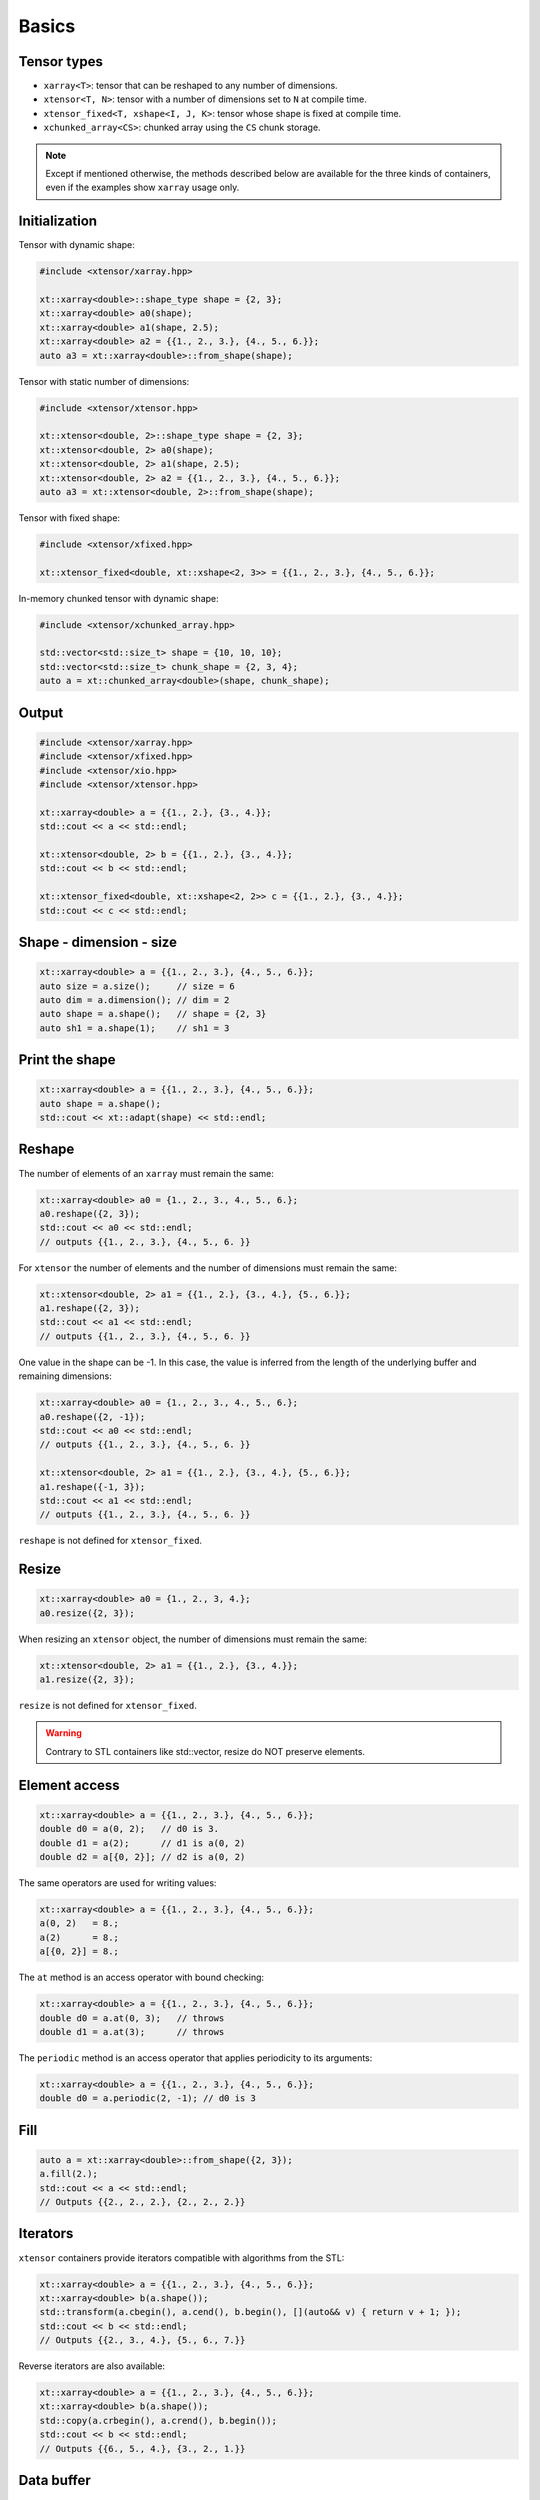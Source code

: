 .. Copyright (c) 2016, Johan Mabille, Sylvain Corlay and Wolf Vollprecht

   Distributed under the terms of the BSD 3-Clause License.

   The full license is in the file LICENSE, distributed with this software.

Basics
======

Tensor types
------------

- ``xarray<T>``: tensor that can be reshaped to any number of dimensions.
- ``xtensor<T, N>``: tensor with a number of dimensions set to ``N`` at compile time.
- ``xtensor_fixed<T, xshape<I, J, K>``: tensor whose shape is fixed at compile time.
- ``xchunked_array<CS>``: chunked array using the ``CS`` chunk storage.

.. note::

   Except if mentioned otherwise, the methods described below are available for the
   three kinds of containers, even if the examples show ``xarray`` usage only.

Initialization
--------------

Tensor with dynamic shape:

.. code::

    #include <xtensor/xarray.hpp>

    xt::xarray<double>::shape_type shape = {2, 3};
    xt::xarray<double> a0(shape);
    xt::xarray<double> a1(shape, 2.5);
    xt::xarray<double> a2 = {{1., 2., 3.}, {4., 5., 6.}};
    auto a3 = xt::xarray<double>::from_shape(shape);

Tensor with static number of dimensions:

.. code::

    #include <xtensor/xtensor.hpp>

    xt::xtensor<double, 2>::shape_type shape = {2, 3};
    xt::xtensor<double, 2> a0(shape);
    xt::xtensor<double, 2> a1(shape, 2.5);
    xt::xtensor<double, 2> a2 = {{1., 2., 3.}, {4., 5., 6.}};
    auto a3 = xt::xtensor<double, 2>::from_shape(shape);

Tensor with fixed shape:

.. code::

    #include <xtensor/xfixed.hpp>

    xt::xtensor_fixed<double, xt::xshape<2, 3>> = {{1., 2., 3.}, {4., 5., 6.}};

In-memory chunked tensor with dynamic shape:

.. code::

    #include <xtensor/xchunked_array.hpp>

    std::vector<std::size_t> shape = {10, 10, 10};
    std::vector<std::size_t> chunk_shape = {2, 3, 4};
    auto a = xt::chunked_array<double>(shape, chunk_shape);

Output
------

.. code::

    #include <xtensor/xarray.hpp>
    #include <xtensor/xfixed.hpp>
    #include <xtensor/xio.hpp>
    #include <xtensor/xtensor.hpp>

    xt::xarray<double> a = {{1., 2.}, {3., 4.}};
    std::cout << a << std::endl;

    xt::xtensor<double, 2> b = {{1., 2.}, {3., 4.}};
    std::cout << b << std::endl;

    xt::xtensor_fixed<double, xt::xshape<2, 2>> c = {{1., 2.}, {3., 4.}};
    std::cout << c << std::endl;

Shape - dimension - size
------------------------

.. code::

    xt::xarray<double> a = {{1., 2., 3.}, {4., 5., 6.}};
    auto size = a.size();     // size = 6
    auto dim = a.dimension(); // dim = 2
    auto shape = a.shape();   // shape = {2, 3}
    auto sh1 = a.shape(1);    // sh1 = 3

Print the shape
---------------

.. code::

    xt::xarray<double> a = {{1., 2., 3.}, {4., 5., 6.}};
    auto shape = a.shape();
    std::cout << xt::adapt(shape) << std::endl;

Reshape
-------

The number of elements of an ``xarray`` must remain the same:

.. code::

    xt::xarray<double> a0 = {1., 2., 3., 4., 5., 6.};
    a0.reshape({2, 3});
    std::cout << a0 << std::endl;
    // outputs {{1., 2., 3.}, {4., 5., 6. }}

For ``xtensor`` the number of elements and the number of dimensions
must remain the same:

.. code::

    xt::xtensor<double, 2> a1 = {{1., 2.}, {3., 4.}, {5., 6.}};
    a1.reshape({2, 3});
    std::cout << a1 << std::endl;
    // outputs {{1., 2., 3.}, {4., 5., 6. }}

One value in the shape can be -1. In this case, the value is inferred from the
length of the underlying buffer and remaining dimensions:

.. code::

    xt::xarray<double> a0 = {1., 2., 3., 4., 5., 6.};
    a0.reshape({2, -1});
    std::cout << a0 << std::endl;
    // outputs {{1., 2., 3.}, {4., 5., 6. }}

    xt::xtensor<double, 2> a1 = {{1., 2.}, {3., 4.}, {5., 6.}};
    a1.reshape({-1, 3});
    std::cout << a1 << std::endl;
    // outputs {{1., 2., 3.}, {4., 5., 6. }}

``reshape`` is not defined for ``xtensor_fixed``.

Resize
------

.. code::

    xt::xarray<double> a0 = {1., 2., 3, 4.};
    a0.resize({2, 3});

When resizing an ``xtensor`` object, the number of dimensions must remain
the same:

.. code::

    xt::xtensor<double, 2> a1 = {{1., 2.}, {3., 4.}};
    a1.resize({2, 3});

``resize`` is not defined for ``xtensor_fixed``.

.. warning::

    Contrary to STL containers like std::vector, resize do NOT
    preserve elements.

Element access
--------------

.. code::

    xt::xarray<double> a = {{1., 2., 3.}, {4., 5., 6.}};
    double d0 = a(0, 2);   // d0 is 3.
    double d1 = a(2);      // d1 is a(0, 2)
    double d2 = a[{0, 2}]; // d2 is a(0, 2)

The same operators are used for writing values:

.. code::

    xt::xarray<double> a = {{1., 2., 3.}, {4., 5., 6.}};
    a(0, 2)   = 8.;
    a(2)      = 8.;
    a[{0, 2}] = 8.;

The ``at`` method is an access operator with bound checking:

.. code::

    xt::xarray<double> a = {{1., 2., 3.}, {4., 5., 6.}};
    double d0 = a.at(0, 3);   // throws
    double d1 = a.at(3);      // throws

The ``periodic`` method is an access operator that applies periodicity
to its arguments:

.. code::

    xt::xarray<double> a = {{1., 2., 3.}, {4., 5., 6.}};
    double d0 = a.periodic(2, -1); // d0 is 3

Fill
----

.. code::

    auto a = xt::xarray<double>::from_shape({2, 3});
    a.fill(2.);
    std::cout << a << std::endl;
    // Outputs {{2., 2., 2.}, {2., 2., 2.}}

Iterators
---------

``xtensor`` containers provide iterators compatible with algorithms from the STL:

.. code::

    xt::xarray<double> a = {{1., 2., 3.}, {4., 5., 6.}};
    xt::xarray<double> b(a.shape());
    std::transform(a.cbegin(), a.cend(), b.begin(), [](auto&& v) { return v + 1; });
    std::cout << b << std::endl;
    // Outputs {{2., 3., 4.}, {5., 6., 7.}}

Reverse iterators are also available:

.. code::

    xt::xarray<double> a = {{1., 2., 3.}, {4., 5., 6.}};
    xt::xarray<double> b(a.shape());
    std::copy(a.crbegin(), a.crend(), b.begin());
    std::cout << b << std::endl;
    // Outputs {{6., 5., 4.}, {3., 2., 1.}}
 
Data buffer
-----------

The underlying 1D data buffer can be accessed with the ``data`` method:

.. code::

    xt::xarray<double> a = {{1., 2., 3.}, {4., 5., 6.}};
    a.data()[4] = 8.;
    std::cout << a << std::endl;
    // Outputs {{1., 2., 3.}, {8., 5., 6.}}
